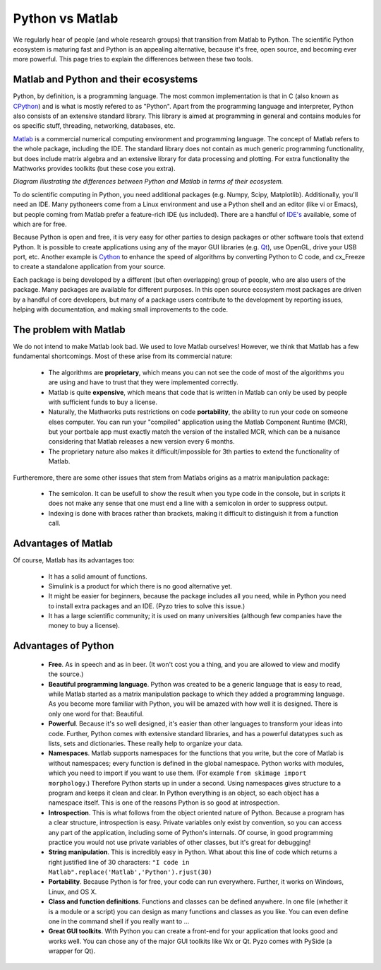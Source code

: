 .. _pythonmatlab:
  
================
Python vs Matlab
================

We regularly hear of people (and whole research groups) that 
transition from Matlab to Python. The scientific Python ecosystem
is maturing fast and Python is an appealing alternative, because it's 
free, open source, and becoming ever more powerful.
This page tries to explain the differences between these two tools.


Matlab and Python and their ecosystems
--------------------------------------

Python, by definition, is a
programming language. The most common implementation is that in C (also
known as `CPython <http://en.wikipedia.org/wiki/CPython>`_) 
and is what is mostly refered to as "Python". Apart from the programming
language and interpreter, Python also consists of an extensive standard
library. This library is aimed at programming in general and contains
modules for os specific stuff, threading, networking, databases, etc.

`Matlab <http://en.wikipedia.org/wiki/MATLAB>`_ 
is a commercial numerical computing environment and programming language.
The concept of Matlab refers to the whole package, including the IDE.
The standard library does not contain as much generic programming
functionality, but does include matrix algebra and an extensive library
for data processing and plotting. For extra functionality the Mathworks
provides toolkits (but these cose you extra).

.. image:: https://docs.google.com/drawings/d/1IditELHVqBp-2WguBkhSdVR3prjXvVGnLPmqDtBeKuM/pub?w=560
    :align: center

*Diagram illustrating the differences between Python and
Matlab in terms of their ecosystem.*
    

To do scientific computing in Python, you need additional packages (e.g.
Numpy, Scipy, Matplotlib). Additionally, you'll need an IDE. Many
pythoneers come from a Linux environment and use a Python shell and an
editor (like vi or Emacs), but people coming from Matlab prefer a
feature-rich IDE (us included). There are a handful of `IDE's
<http://wiki.python.org/moin/IntegratedDevelopmentEnvironments>`_
available, some of which are for free.

Because Python is open and free, it is very easy for other parties to
design packages or other software tools that extend Python. It is
possible to create applications using any of the mayor GUI libraries
(e.g. `Qt <http://qt-project.org/>`_), use OpenGL, drive your USB port, 
etc. Another example is `Cython <http://www.cython.org/>`_ to enhance 
the speed of algorithms by converting Python to C code, and cx_Freeze
to create a standalone application from your source.

Each package is being developed by a different (but often overlapping)
group of people, who are also users of the package. Many packages are
available for different purposes. In this open source ecosystem most
packages are driven by a handful of core developers, but many of a
package users contribute to the development by reporting issues, helping
with documentation, and making small improvements to the code.


The problem with Matlab
-----------------------

We do not intend to make Matlab look bad. We used to love Matlab
ourselves! However, we think that Matlab has a few fundamental
shortcomings. Most of these arise from its commercial nature:


  * The algorithms are **proprietary**, which means you can not see the
    code of most of the algorithms you are using and have to trust that
    they were implemented correctly.
  * Matlab is quite **expensive**, which means that code that is written
    in Matlab can only be used by people with sufficient funds to
    buy a license.
  * Naturally, the Mathworks puts restrictions on code **portability**,
    the ability to run your code on someone elses computer. You can run
    your "compiled" application using the Matlab Component Runtime
    (MCR), but your portbale app must exactly match the version of the
    installed MCR, which can be a nuisance considering that Matlab
    releases a new version every 6 months.
  * The proprietary nature also makes it difficult/impossible for 3th
    parties to extend the functionality of Matlab.
    
Furtheremore, there are some other issues that stem from Matlabs origins
as a matrix manipulation package:

  * The semicolon. It can be usefull to show the result when you type
    code in the console, but in scripts it does not make any sense that
    one must end a line with a semicolon in order to suppress output.
  * Indexing is done with braces rather than brackets, making it 
    difficult to distinguish it from a function call.
        

Advantages of Matlab 
--------------------

Of course, Matlab has its advantages too:

  * It has a solid amount of functions. 
  * Simulink is a product for which there is no good alternative yet. 
  * It might be easier for beginners, because the package includes all
    you need, while in Python you need to install extra packages and
    an IDE. (Pyzo tries to solve this issue.)
  * It has a large scientific community; it is used on many universities
    (although few companies have the money to buy a license).


Advantages of Python
--------------------

  * **Free**. As in speech and as in beer. (It won't cost you a thing, and
    you are allowed to view and modify the source.)
  * **Beautiful programming language**. Python
    was created to be a generic language that is easy to read, while
    Matlab started as a matrix manipulation package to which they added
    a programming language. As you become more familiar with Python,
    you will be amazed with how well it is designed. There is only one
    word for that: Beautiful.
  * **Powerful**. Because it's so well designed, it's easier than other
    languages to transform your ideas into code. Further, Python comes
    with extensive standard libraries, and has a powerful datatypes
    such as lists, sets and dictionaries. These really help to organize
    your data.
  * **Namespaces**. Matlab supports namespaces for the functions that
    you write, but the core of Matlab is without namespaces; every
    function is defined in the global namespace. Python works with
    modules, which you need to import if you want to use them. (For
    example ``from skimage import morphology``.) Therefore Python
    starts up in under a second. Using namespaces gives structure to a
    program and keeps it clean and clear. In Python everything is an
    object, so each object has a namespace itself. This is one of the
    reasons Python is so good at introspection.
  * **Introspection**. This is what follows from the object oriented nature
    of Python. Because a program has a clear structure, introspection
    is easy. Private variables only exist by convention, so you can access any part of the application, including some of Python's internals. Of course, in good programming practice you would not use private variables of other
    classes, but it's great for debugging!
  * **String manipulation**. This is incredibly easy in Python. What about
    this line of code which returns a right justified line of 30
    characters: ``"I code in Matlab".replace('Matlab','Python').rjust(30)``
  * **Portability**. Because Python is for free, your code can run
    everywhere. Further, it works on Windows, Linux, and OS X.
  * **Class and function definitions**. Functions and classes can be defined
    anywhere. In one file (whether it is a module or a script) you can
    design as many functions and classes as you like. You can even
    define one in the command shell if you really want to ...
  * **Great GUI toolkits**. With Python you can create a front-end for
    your application that looks good and works well. You can chose any
    of the major GUI toolkits like Wx or Qt. Pyzo comes with PySide (a
    wrapper for Qt).

